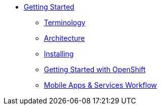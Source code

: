 * xref:index.adoc[Getting Started]
** xref:mobile_terminology.adoc[Terminology]
** xref:mobile_architecture.adoc[Architecture]
** xref:minishift_install.inc.adoc[Installing]
** xref:getting-started-with-openshift.adoc[Getting Started with OpenShift]
** xref:workflow.adoc[Mobile Apps & Services Workflow]
